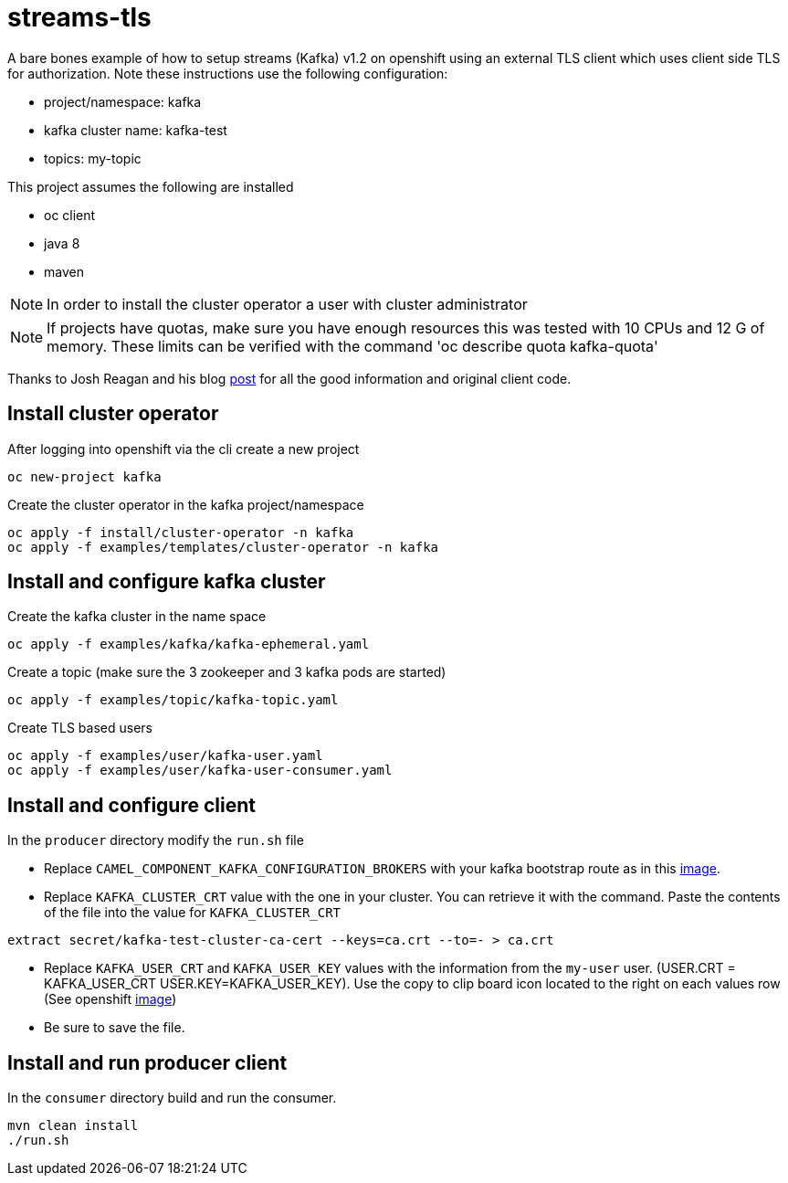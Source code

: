 = streams-tls

A bare bones example of how to setup streams (Kafka) v1.2 on openshift using an external TLS client which uses client side TLS for authorization.
Note these instructions use the following configuration:

* project/namespace: kafka
* kafka cluster name: kafka-test
* topics: my-topic

This project assumes the following are installed

* oc client
* java 8
* maven

NOTE: In order to install the cluster operator a user with cluster administrator

NOTE: If projects have quotas, make sure you have enough resources this was tested with 10 CPUs and 12 G of memory.  These limits can be verified with the command 'oc describe quota kafka-quota'

Thanks to Josh Reagan and his blog http://blog.joshdreagan.com/2019/05/30/streaming_in_the_cloud_with_camel_and_strimzi/[post] for all the good information and original client code.

== Install cluster operator

After logging into openshift via the cli create a new project
----
oc new-project kafka
----

Create the cluster operator in the kafka project/namespace
----
oc apply -f install/cluster-operator -n kafka
oc apply -f examples/templates/cluster-operator -n kafka
----

== Install and configure kafka cluster

Create the kafka cluster in the name space
----
oc apply -f examples/kafka/kafka-ephemeral.yaml
----

Create a topic (make sure the 3 zookeeper and 3 kafka pods are started)
----
oc apply -f examples/topic/kafka-topic.yaml
----

Create TLS based users
----
oc apply -f examples/user/kafka-user.yaml
oc apply -f examples/user/kafka-user-consumer.yaml
----

== Install and configure client

In the `producer` directory modify the `run.sh` file

* Replace `CAMEL_COMPONENT_KAFKA_CONFIGURATION_BROKERS` with your kafka bootstrap route as in this link:route.png[image].

* Replace `KAFKA_CLUSTER_CRT` value with the one in your cluster.  You can retrieve it with the command. Paste the contents of the file into the value for `KAFKA_CLUSTER_CRT`

----
extract secret/kafka-test-cluster-ca-cert --keys=ca.crt --to=- > ca.crt
----

* Replace `KAFKA_USER_CRT` and `KAFKA_USER_KEY` values with the information from the `my-user` user. (USER.CRT = KAFKA_USER_CRT USER.KEY=KAFKA_USER_KEY).
Use the copy to clip board icon located to the right on each values row (See openshift link:crtKey.png[image])

* Be sure to save the file.

== Install and run producer client
In the `consumer` directory build and run the consumer.
----
mvn clean install
./run.sh
----
